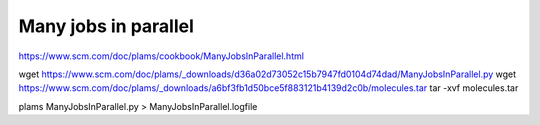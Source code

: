 Many jobs in parallel
======================

https://www.scm.com/doc/plams/cookbook/ManyJobsInParallel.html

wget https://www.scm.com/doc/plams/_downloads/d36a02d73052c15b7947fd0104d74dad/ManyJobsInParallel.py
wget https://www.scm.com/doc/plams/_downloads/a6bf3fb1d50bce5f883121b4139d2c0b/molecules.tar
tar -xvf molecules.tar

plams ManyJobsInParallel.py > ManyJobsInParallel.logfile

